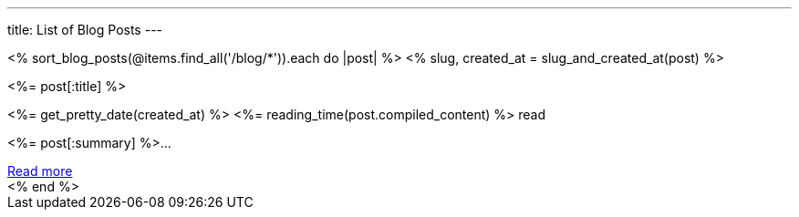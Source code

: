 ---
title: List of Blog Posts
---

++++
<div x-data="{}" class="columns is-multiline">
    <% sort_blog_posts(@items.find_all('/blog/*')).each do |post| %>
    <% slug, created_at = slug_and_created_at(post) %>
    <div class="column is-6">
        <div class="card is-clickable" @click="location.href='/blog/<%= slug %>'">
            <div class="card-content">
                <div class="content has-text-centered">
                    <p class="has-text-weight-semibold is-size-4 my-1"><%= post[:title] %></p>
                    <p class="is-size-7 has-text-grey"><%= get_pretty_date(created_at) %> <span class="tag"><%= reading_time(post.compiled_content) %> read</span></p>
                    <p class="has-text-left py-4"><%= post[:summary] %>...</p>
                    <a class="button is-small" href="/blog/<%= slug %>">Read more</a>
                </div>
            </div>
        </div>
    </div>
    <% end %>
</div>
++++
